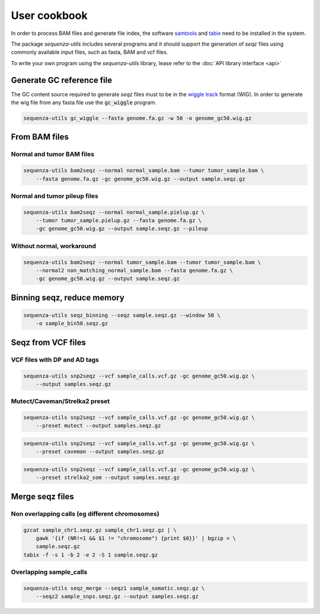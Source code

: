 User cookbook
=============

In order to process BAM files and generate file index, the software `samtools`_ and `tabix`_
need to be installed in the system.

The package *sequenza-utils* includes several programs and it should support the generation
of *seqz* files using commonly available input files, such as fasta, BAM and vcf files.

To write your own program using the *sequenza-utils* library, lease refer to the
:doc:`API library interface <api>`


Generate GC reference file
--------------------------

The GC content source required to generate *seqz* files must to be in the  `wiggle track`_
format (WIG). In order to generate the wig file from any fasta file use the :code:`gc_wiggle`
program.

.. code:: bash

    sequenza-utils gc_wiggle --fasta genome.fa.gz -w 50 -o genome_gc50.wig.gz


From BAM files
--------------

Normal and tumor BAM files
~~~~~~~~~~~~~~~~~~~~~~~~~~

.. code:: bash

    sequenza-utils bam2seqz --normal normal_sample.bam --tumor tumor_sample.bam \
        --fasta genome.fa.gz -gc genome_gc50.wig.gz --output sample.seqz.gz


Normal and tumor pileup files
~~~~~~~~~~~~~~~~~~~~~~~~~~~~~

.. code:: bash

    sequenza-utils bam2seqz --normal normal_sample.pielup.gz \
        --tumor tumor_sample.pielup.gz --fasta genome.fa.gz \
        -gc genome_gc50.wig.gz --output sample.seqz.gz --pileup

Without normal, workaround
~~~~~~~~~~~~~~~~~~~~~~~~~~

.. code:: bash

    sequenza-utils bam2seqz --normal tumor_sample.bam --tumor tumor_sample.bam \
        --normal2 non_matching_normal_sample.bam --fasta genome.fa.gz \
        -gc genome_gc50.wig.gz --output sample.seqz.gz


Binning seqz, reduce memory
---------------------------


.. code:: bash

    sequenza-utils seqz_binning --seqz sample.seqz.gz --window 50 \
        -o sample_bin50.seqz.gz


Seqz from VCF files
-------------------

VCF files with **DP** and **AD** tags
~~~~~~~~~~~~~~~~~~~~~~~~~~~~~~~~~~~~~

.. code:: bash

    sequenza-utils snp2seqz --vcf sample_calls.vcf.gz -gc genome_gc50.wig.gz \
        --output samples.seqz.gz


Mutect/Caveman/Strelka2 preset
~~~~~~~~~~~~~~~~~~~~~~~~~~~~~~

.. code:: bash

    sequenza-utils snp2seqz --vcf sample_calls.vcf.gz -gc genome_gc50.wig.gz \
        --preset mutect --output samples.seqz.gz



.. code:: bash

    sequenza-utils snp2seqz --vcf sample_calls.vcf.gz -gc genome_gc50.wig.gz \
        --preset caveman --output samples.seqz.gz



.. code:: bash

    sequenza-utils snp2seqz --vcf sample_calls.vcf.gz -gc genome_gc50.wig.gz \
        --preset strelka2_som --output samples.seqz.gz




Merge seqz files
----------------


Non overlapping calls (eg different chromosomes)
~~~~~~~~~~~~~~~~~~~~~~~~~~~~~~~~~~~~~~~~~~~~~~~~

.. code:: bash

    gzcat sample_chr1.seqz.gz sample_chr1.seqz.gz | \
        gawk '{if (NR!=1 && $1 != "chromosome") {print $0}}' | bgzip > \
        sample.seqz.gz
    tabix -f -s 1 -b 2 -e 2 -S 1 sample.seqz.gz


Overlapping sample_calls
~~~~~~~~~~~~~~~~~~~~~~~~

.. code:: bash

    sequenza-utils seqz_merge --seqz1 sample_somatic.seqz.gz \
        --seqz2 sample_snps.seqz.gz --output samples.seqz.gz



.. _`samtools`: http://samtools.sourceforge.net
.. _`tabix`: http://www.htslib.org/doc/tabix.html
.. _`wiggle track`: https://genome.ucsc.edu/goldenpath/help/wiggle.html
